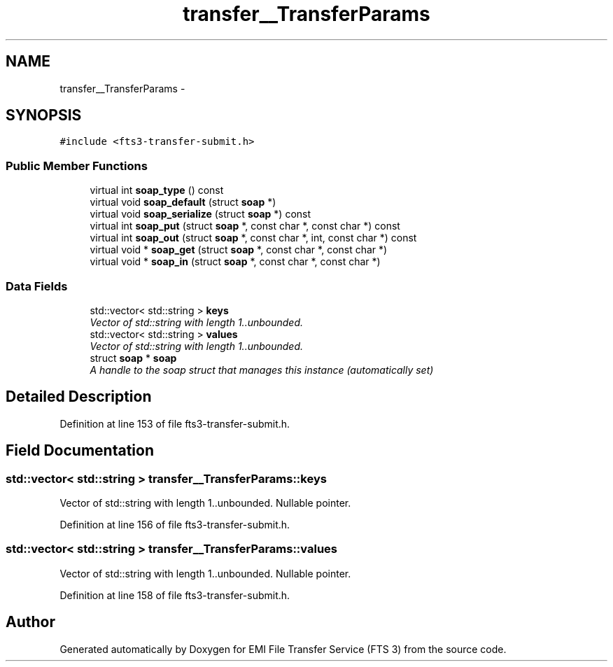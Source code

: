 .TH "transfer__TransferParams" 3 "Wed Feb 8 2012" "Version 0.0.0" "EMI File Transfer Service (FTS 3)" \" -*- nroff -*-
.ad l
.nh
.SH NAME
transfer__TransferParams \- 
.PP
'http://transfer.data.glite.org':TransferParams is a complexType.  

.SH SYNOPSIS
.br
.PP
.PP
\fC#include <fts3-transfer-submit.h>\fP
.SS "Public Member Functions"

.in +1c
.ti -1c
.RI "virtual int \fBsoap_type\fP () const "
.br
.ti -1c
.RI "virtual void \fBsoap_default\fP (struct \fBsoap\fP *)"
.br
.ti -1c
.RI "virtual void \fBsoap_serialize\fP (struct \fBsoap\fP *) const "
.br
.ti -1c
.RI "virtual int \fBsoap_put\fP (struct \fBsoap\fP *, const char *, const char *) const "
.br
.ti -1c
.RI "virtual int \fBsoap_out\fP (struct \fBsoap\fP *, const char *, int, const char *) const "
.br
.ti -1c
.RI "virtual void * \fBsoap_get\fP (struct \fBsoap\fP *, const char *, const char *)"
.br
.ti -1c
.RI "virtual void * \fBsoap_in\fP (struct \fBsoap\fP *, const char *, const char *)"
.br
.in -1c
.SS "Data Fields"

.in +1c
.ti -1c
.RI "std::vector< std::string > \fBkeys\fP"
.br
.RI "\fIVector of std::string with length 1..unbounded. \fP"
.ti -1c
.RI "std::vector< std::string > \fBvalues\fP"
.br
.RI "\fIVector of std::string with length 1..unbounded. \fP"
.ti -1c
.RI "struct \fBsoap\fP * \fBsoap\fP"
.br
.RI "\fIA handle to the soap struct that manages this instance (automatically set) \fP"
.in -1c
.SH "Detailed Description"
.PP 
'http://transfer.data.glite.org':TransferParams is a complexType. 
.PP
Definition at line 153 of file fts3-transfer-submit.h.
.SH "Field Documentation"
.PP 
.SS "std::vector< std::string > \fBtransfer__TransferParams::keys\fP"
.PP
Vector of std::string with length 1..unbounded. Nullable pointer. 
.PP
Definition at line 156 of file fts3-transfer-submit.h.
.SS "std::vector< std::string > \fBtransfer__TransferParams::values\fP"
.PP
Vector of std::string with length 1..unbounded. Nullable pointer. 
.PP
Definition at line 158 of file fts3-transfer-submit.h.

.SH "Author"
.PP 
Generated automatically by Doxygen for EMI File Transfer Service (FTS 3) from the source code.
